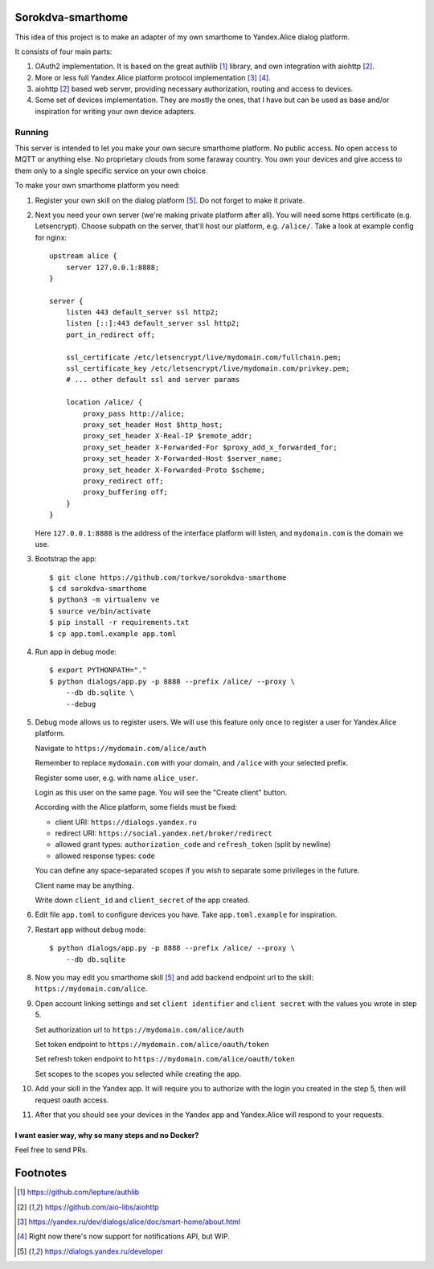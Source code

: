 Sorokdva-smarthome
==================

This idea of this project is to make an adapter of my own smarthome to Yandex.Alice dialog platform.

It consists of four main parts:

1. OAuth2 implementation. It is based on the great authlib [1]_ library, and own integration with aiohttp [2]_.
2. More or less full Yandex.Alice platform protocol implementation [3]_ [4]_.
3. aiohttp [2]_ based web server, providing necessary authorization, routing and access to devices.
4. Some set of devices implementation. They are mostly the ones, that I have but can be used as base and/or 
   inspiration for writing your own device adapters.

Running
-------

This server is intended to let you make your own secure smarthome platform.
No public access. No open access to MQTT or anything else.
No proprietary clouds from some faraway country.
You own your devices and give access to them only to a single specific service on your own choice.

To make your own smarthome platform you need:

1. Register your own skill on the dialog platform [5]_. Do not forget to make it private.
2. Next you  need your own server (we're making private platform after all). You will need some https certificate (e.g. Letsencrypt).
   Choose subpath on the server, that'll host our platform, e.g. ``/alice/``. Take a look at example config for nginx::

       upstream alice {
           server 127.0.0.1:8888;
       }

       server {
           listen 443 default_server ssl http2;
           listen [::]:443 default_server ssl http2;
           port_in_redirect off;

           ssl_certificate /etc/letsencrypt/live/mydomain.com/fullchain.pem;
           ssl_certificate_key /etc/letsencrypt/live/mydomain.com/privkey.pem;
           # ... other default ssl and server params

           location /alice/ {
               proxy_pass http://alice;
               proxy_set_header Host $http_host;
               proxy_set_header X-Real-IP $remote_addr;
               proxy_set_header X-Forwarded-For $proxy_add_x_forwarded_for;
               proxy_set_header X-Forwarded-Host $server_name;
               proxy_set_header X-Forwarded-Proto $scheme;
               proxy_redirect off;
               proxy_buffering off;
           }
       }

   Here ``127.0.0.1:8888`` is the address of the interface platform will listen, and ``mydomain.com`` is the domain we use.

3. Bootstrap the app::

    $ git clone https://github.com/torkve/sorokdva-smarthome
    $ cd sorokdva-smarthome
    $ python3 -m virtualenv ve
    $ source ve/bin/activate
    $ pip install -r requirements.txt
    $ cp app.toml.example app.toml
 
4. Run app in debug mode::

    $ export PYTHONPATH="."
    $ python dialogs/app.py -p 8888 --prefix /alice/ --proxy \
        --db db.sqlite \
        --debug

5. Debug mode allows us to register users. We will use this feature only once to register a user for Yandex.Alice platform.

   Navigate to ``https://mydomain.com/alice/auth``

   Remember to replace ``mydomain.com`` with your domain, and ``/alice`` with your selected prefix.

   Register some user, e.g. with name ``alice_user``.

   Login as this user on the same page. You will see the "Create client" button.

   According with the Alice platform, some fields must be fixed:

   * client URI: ``https://dialogs.yandex.ru``
   * redirect URI: ``https://social.yandex.net/broker/redirect``
   * allowed grant types: ``authorization_code`` and ``refresh_token`` (split by newline)
   * allowed response types: ``code``

   You can define any space-separated scopes if you wish to separate some privileges in the future.

   Client name may be anything.

   Write down ``client_id`` and ``client_secret`` of the app created.

6. Edit file ``app.toml`` to configure devices you have. Take ``app.toml.example`` for inspiration.

7. Restart app without debug mode::

    $ python dialogs/app.py -p 8888 --prefix /alice/ --proxy \
        --db db.sqlite

8. Now you may edit you smarthome skill [5]_ and add backend endpoint url to the skill: ``https://mydomain.com/alice``.

9. Open account linking settings and set ``client identifier`` and ``client secret`` with the values you wrote in step 5.

   Set authorization url to ``https://mydomain.com/alice/auth``

   Set token endpoint to ``https://mydomain.com/alice/oauth/token``

   Set refresh token endpoint to ``https://mydomain.com/alice/oauth/token``

   Set scopes to the scopes you selected while creating the app.

10. Add your skill in the Yandex app. It will require you to authorize with the login you created in the step 5, then will request oauth access.

11. After that you should see your devices in the Yandex app and Yandex.Alice will respond to your requests.

I want easier way, why so many steps and no Docker?
~~~~~~~~~~~~~~~~~~~~~~~~~~~~~~~~~~~~~~~~~~~~~~~~~~

Feel free to send PRs.

Footnotes
=========

.. [1] https://github.com/lepture/authlib
.. [2] https://github.com/aio-libs/aiohttp
.. [3] https://yandex.ru/dev/dialogs/alice/doc/smart-home/about.html
.. [4] Right now there's now support for notifications API, but WIP.
.. [5] https://dialogs.yandex.ru/developer
